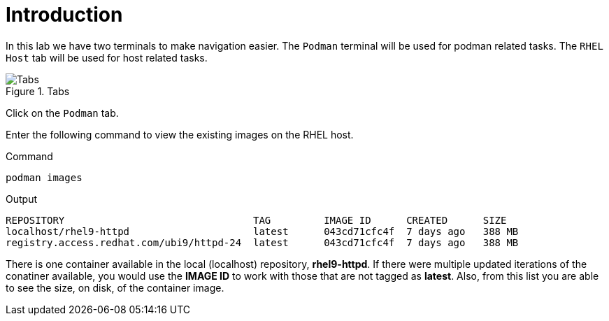 = Introduction

In this lab we have two terminals to make navigation easier. The
`+Podman+` terminal will be used for podman related tasks. The
`+RHEL Host+` tab will be used for host related tasks.

.Tabs
image::navtabs-zt.png[Tabs]

Click on the `+Podman+` tab.

Enter the following command to view the existing images on the RHEL
host.

.Command
[source,bash,subs="+macros,+attributes",role=execute]
----
podman images
----

.Output
[source,text]
----
REPOSITORY                                TAG         IMAGE ID      CREATED      SIZE
localhost/rhel9-httpd                     latest      043cd71cfc4f  7 days ago   388 MB
registry.access.redhat.com/ubi9/httpd-24  latest      043cd71cfc4f  7 days ago   388 MB
----

There is one container available in the local (localhost) repository,
*rhel9-httpd*. If there were multiple updated iterations of the
conatiner available, you would use the *IMAGE ID* to work with those
that are not tagged as *latest*. Also, from this list you are able to
see the size, on disk, of the container image.
